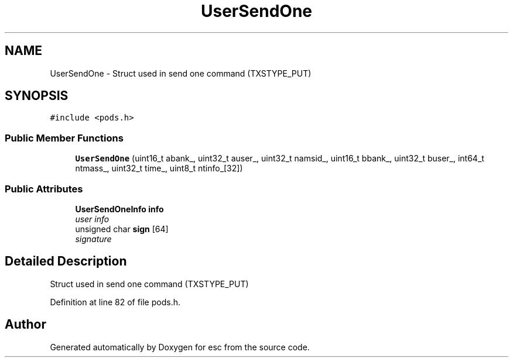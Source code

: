.TH "UserSendOne" 3 "Tue Jun 12 2018" "esc" \" -*- nroff -*-
.ad l
.nh
.SH NAME
UserSendOne \- Struct used in send one command (TXSTYPE_PUT)  

.SH SYNOPSIS
.br
.PP
.PP
\fC#include <pods\&.h>\fP
.SS "Public Member Functions"

.in +1c
.ti -1c
.RI "\fBUserSendOne\fP (uint16_t abank_, uint32_t auser_, uint32_t namsid_, uint16_t bbank_, uint32_t buser_, int64_t ntmass_, uint32_t time_, uint8_t ntinfo_[32])"
.br
.in -1c
.SS "Public Attributes"

.in +1c
.ti -1c
.RI "\fBUserSendOneInfo\fP \fBinfo\fP"
.br
.RI "\fIuser info \fP"
.ti -1c
.RI "unsigned char \fBsign\fP [64]"
.br
.RI "\fIsignature \fP"
.in -1c
.SH "Detailed Description"
.PP 
Struct used in send one command (TXSTYPE_PUT) 
.PP
Definition at line 82 of file pods\&.h\&.

.SH "Author"
.PP 
Generated automatically by Doxygen for esc from the source code\&.
